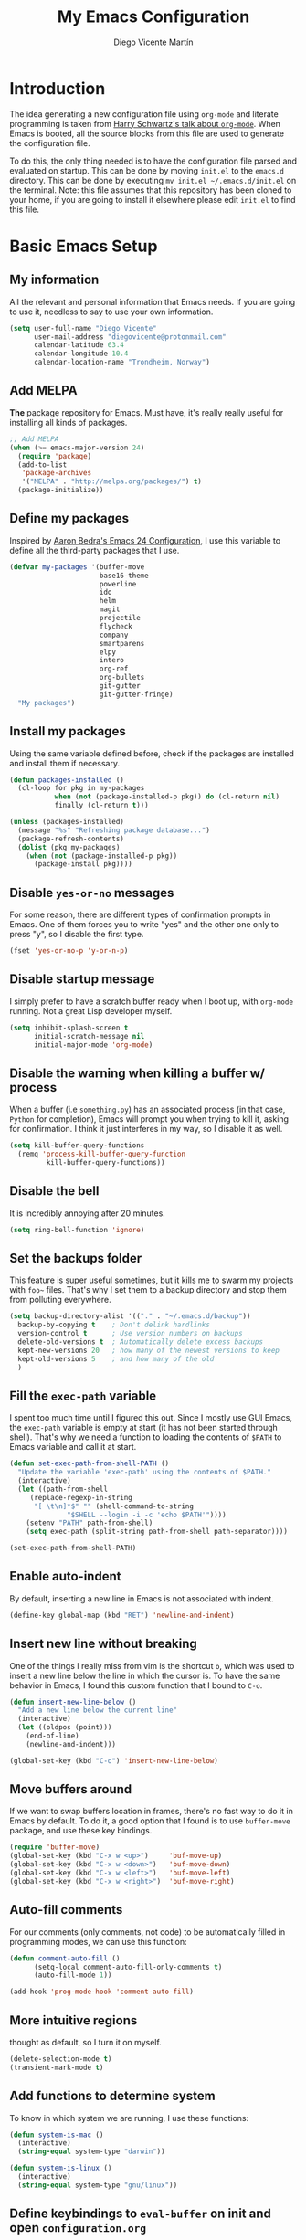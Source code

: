 #+TITLE:  My Emacs Configuration
#+AUTHOR: Diego Vicente Martín
#+EMAIL:  diegovicente@protonmail.com

* Introduction

The idea generating a new configuration file using ~org-mode~ and literate
programming is taken from [[https://youtu.be/SzA2YODtgK4][Harry Schwartz's talk about ~org-mode~]]. When Emacs is
booted, all the source blocks from this file are used to generate the
configuration file.

To do this, the only thing needed is to have the configuration file parsed and
evaluated on startup. This can be done by moving ~init.el~ to the ~emacs.d~
directory. This can be done by executing =mv init.el ~/.emacs.d/init.el= on the
terminal. Note: this file assumes that this repository has been cloned to your
home, if you are going to install it elsewhere please edit ~init.el~ to find
this file.

* Basic Emacs Setup
** My information

All the relevant and personal information that Emacs needs. If you are going to
use it, needless to say to use your own information.

#+BEGIN_SRC emacs-lisp
(setq user-full-name "Diego Vicente"
      user-mail-address "diegovicente@protonmail.com"
      calendar-latitude 63.4
      calendar-longitude 10.4
      calendar-location-name "Trondheim, Norway")
#+END_SRC

** Add MELPA

*The* package repository for Emacs. Must have, it's really really useful for
installing all kinds of packages.

#+BEGIN_SRC emacs-lisp
;; Add MELPA
(when (>= emacs-major-version 24)
  (require 'package)
  (add-to-list
   'package-archives
   '("MELPA" . "http://melpa.org/packages/") t)
  (package-initialize))
#+END_SRC

** Define my packages

Inspired by [[http://aaronbedra.com/emacs.d/][Aaron Bedra's Emacs 24 Configuration]], I use this variable to define
all the third-party packages that I use. 

#+BEGIN_SRC emacs-lisp
(defvar my-packages '(buffer-move
                      base16-theme
                      powerline
                      ido
                      helm
                      magit
                      projectile
                      flycheck
                      company
                      smartparens
                      elpy
                      intero
                      org-ref
                      org-bullets
                      git-gutter
                      git-gutter-fringe)
  "My packages")
#+END_SRC

** Install my packages

Using the same variable defined before, check if the packages are installed and
install them if necessary.

#+BEGIN_SRC emacs-lisp
(defun packages-installed ()
  (cl-loop for pkg in my-packages
           when (not (package-installed-p pkg)) do (cl-return nil)
           finally (cl-return t)))

(unless (packages-installed)
  (message "%s" "Refreshing package database...")
  (package-refresh-contents)
  (dolist (pkg my-packages)
    (when (not (package-installed-p pkg))
      (package-install pkg))))
#+END_SRC

** Disable ~yes-or-no~ messages

For some reason, there are different types of confirmation prompts in
Emacs. One of them forces you to write "yes" and the other one only to press
"y", so I disable the first type.

#+BEGIN_SRC emacs-lisp
(fset 'yes-or-no-p 'y-or-n-p)
#+END_SRC

** Disable startup message

I simply prefer to have a scratch buffer ready when I boot up, with ~org-mode~
running. Not a great Lisp developer myself.

#+BEGIN_SRC emacs-lisp
(setq inhibit-splash-screen t
      initial-scratch-message nil
      initial-major-mode 'org-mode)
#+END_SRC

** Disable the warning when killing a buffer w/ process

When a buffer (i.e ~something.py~) has an associated process (in that case,
~Python~ for completion), Emacs will prompt you when trying to kill it, asking
for confirmation. I think it just interferes in my way, so I disable it as
well.

#+BEGIN_SRC emacs-lisp
(setq kill-buffer-query-functions
  (remq 'process-kill-buffer-query-function
         kill-buffer-query-functions))
#+END_SRC

** Disable the bell

It is incredibly annoying after 20 minutes.

#+BEGIN_SRC emacs-lisp
(setq ring-bell-function 'ignore)
#+END_SRC

** Set the backups folder

This feature is super useful sometimes, but it kills me to swarm my projects
with ~foo~~ files. That's why I set them to a backup directory and stop them
from polluting everywhere.

#+BEGIN_SRC emacs-lisp
(setq backup-directory-alist '(("." . "~/.emacs.d/backup"))
  backup-by-copying t    ; Don't delink hardlinks
  version-control t      ; Use version numbers on backups
  delete-old-versions t  ; Automatically delete excess backups
  kept-new-versions 20   ; how many of the newest versions to keep
  kept-old-versions 5    ; and how many of the old
  )
#+END_SRC

** Fill the ~exec-path~ variable

I spent too much time until I figured this out. Since I mostly use GUI Emacs,
the ~exec-path~ variable is empty at start (it has not been started through
shell). That's why we need a function to loading the contents of ~$PATH~ to
Emacs variable and call it at start.

#+BEGIN_SRC emacs-lisp
(defun set-exec-path-from-shell-PATH ()
  "Update the variable 'exec-path' using the contents of $PATH."
  (interactive)
  (let ((path-from-shell
	 (replace-regexp-in-string
	  "[ \t\n]*$" "" (shell-command-to-string
			  "$SHELL --login -i -c 'echo $PATH'"))))
    (setenv "PATH" path-from-shell)
    (setq exec-path (split-string path-from-shell path-separator))))

(set-exec-path-from-shell-PATH)
#+END_SRC

** Enable auto-indent

By default, inserting a new line in Emacs is not associated with indent.

#+BEGIN_SRC emacs-lisp
(define-key global-map (kbd "RET") 'newline-and-indent)
#+END_SRC

** Insert new line without breaking

One of the things I really miss from vim is the shortcut ~o~, which was used to
insert a new line below the line in which the cursor is. To have the same
behavior in Emacs, I found this custom function that I bound to ~C-o~.

#+BEGIN_SRC emacs-lisp
(defun insert-new-line-below ()
  "Add a new line below the current line"
  (interactive)
  (let ((oldpos (point)))
    (end-of-line)
    (newline-and-indent)))

(global-set-key (kbd "C-o") 'insert-new-line-below)
#+END_SRC 

** Move buffers around

If we want to swap buffers location in frames, there's no fast way to do it in
Emacs by default. To do it, a good option that I found is to use ~buffer-move~
package, and use these key bindings.

#+BEGIN_SRC emacs-lisp
(require 'buffer-move)
(global-set-key (kbd "C-x w <up>")     'buf-move-up)
(global-set-key (kbd "C-x w <down>")   'buf-move-down)
(global-set-key (kbd "C-x w <left>")   'buf-move-left)
(global-set-key (kbd "C-x w <right>")  'buf-move-right)
#+END_SRC 

** Auto-fill comments

For our comments (only comments, not code) to be automatically filled
in programming modes, we can use this function:

#+BEGIN_SRC emacs-lisp
(defun comment-auto-fill ()
      (setq-local comment-auto-fill-only-comments t)
      (auto-fill-mode 1))

(add-hook 'prog-mode-hook 'comment-auto-fill)
#+END_SRC

** More intuitive regions


thought as default, so I turn it on myself.

#+BEGIN_SRC emacs-lisp
(delete-selection-mode t)
(transient-mark-mode t)
#+END_SRC

** Add functions to determine system

To know in which system we are running, I use these functions:

#+BEGIN_SRC emacs-lisp
(defun system-is-mac ()
  (interactive)
  (string-equal system-type "darwin"))

(defun system-is-linux ()
  (interactive)
  (string-equal system-type "gnu/linux"))
#+END_SRC

** Define keybindings to ~eval-buffer~ on init and open ~configuration.org~

Before this magical ~org~ configuration, it was easier to reload Emacs
configuration on the fly: ~M-x eval-buffer RET~. However, now the buffer to
evaluate is not this one, but ~.emacs.d/init.el~. That's why it's probably a
better idea to define a new keybinding that automatically reloads that buffer.

#+BEGIN_SRC emacs-lisp
(defun reload-emacs-configuration()
  "Reload the configuration"
  (interactive)
    (load "~/.emacs.d/init.el"))

(defun open-emacs-configuration ()
  "Open the configuration.org file in buffer"
  (interactive)
    (find-file "~/my-emacs/README.org"))

(global-set-key (kbd "C-c c r") 'reload-emacs-configuration)
(global-set-key (kbd "C-c c o") 'open-emacs-configuration)
#+END_SRC

** Scroll in the compilation buffer

It is really annoying to not have the last part of the output in the screen
when compiling. This automatically scrolls the buffer for you as the output is
printed. 

#+BEGIN_SRC emacs-lisp
(setq compilation-scroll-output t)
#+END_SRC

** Add other keybindings

Miscellaneous keybindings that don't really fit anywhere else.

#+BEGIN_SRC emacs-lisp
(global-set-key (kbd "C-c b") 'bookmark-jump)
#+END_SRC

* Graphical Interface
** Disabling GUI defaults

I always use Emacs in its GUI client, but because of the visual capabilities
and not the tools and bars. That's why I like to disable all the graphical
clutter.

#+BEGIN_SRC emacs-lisp
(menu-bar-mode -1)
(tool-bar-mode -1)
(scroll-bar-mode -1)
#+END_SRC

** Setting default font

I really like how condensed is [[https://github.com/be5invis/Iosevka][Iosevka]], a coding typeface. Although it may look
weird in the beginning, then it's a joy to have all your code properly fitting
in the screen.

#+BEGIN_SRC emacs-lisp
(set-default-font "Iosevka 14" t t)
#+END_SRC

** Setting my favorite theme

I really like [[https://github.com/chriskempson/base16][base16 color themes]] by Chris Kempson, specially
Eighties. However, lately I am really enjoying Oceanic. They are
available in MELPA. We also use the ~NO-CONFIRM~ flag when loading,
since the file tangling probably makes the code be not in order for
~custom-set-variables~ to do its job.

#+BEGIN_SRC emacs-lisp
(require 'base16-theme)
(load-theme 'base16-oceanicnext t)
#+END_SRC

** Setting the fringe color

I dont'like the fringe to have a different color than the background,
so I run this function at start to set the same color in it. However,
take into account that if you change themes on the fly you need to run
the function again (there is no hook for that).

#+BEGIN_SRC emacs-lisp
(defun set-fringe-as-background ()
  (set-face-attribute 'fringe nil
                      :foreground (face-foreground 'default)
                      :background (face-background 'default)))

(set-fringe-as-background)
#+END_SRC

** Enabling font ligatures

Emacs by default does not support font ligatures. However, I found this
workaround in a Fira Code issue in Github:

Nope, this was removed because it fucks with org-mode edit source code in its
own language code.

As a TODO, it is also worth it to check [[https://gist.github.com/mordocai/50783defab3c3d1650e068b4d1c91495][this other workaround]] that looks much
much better and allows to use it with different hooks.

** ~smart-mode-line~ configuration

~smart-mode-line~ allows us to do a greater configuration of the mode-line
without being as flashy (and accessible tbh). This is the bare-bones
configuration for the package, that makes it not even load a theme.

#+BEGIN_SRC emacs-lisp
(require 'smart-mode-line)
(setq sml/theme nil)
(sml/setup)
#+END_SRC

It doesn't load a theme because the colors are not really suitable for the rest
of my color scheme, so I set a simple theme myself:

#+BEGIN_SRC emacs-lisp
(set-face-attribute 'mode-line nil :box '(:line-width 5 :style nil))
(set-face-attribute 'mode-line-inactive nil :box '(:line-width 5 :style nil))

(base16-set-faces
   'base16-oceanicnext
   base16-oceanicnext-colors
     '(
       (mode-line            :background base02 
                             :box (:line-width 4
                                   :color base02
                                   :style nil))
       (mode-line-inactive   :background base01 
                             :box (:line-width 4
                                   :color base01
                                   :style nil))
       (sml/global           :foreground base07)
       (sml/filename         :foreground base0A)
       (sml/prefix           :foreground base09)
       (sml/git              :foreground base0D)
       (sml/modified         :foreground base08)
       (sml/outside-modified :background base07
                             :foreground base08)))
#+END_SRC

** Highlight changed and uncommited lines

Use the ~git-gutter-fringe~ package for that. For me it's more than enough to
have it in programming modes and in ~org-mode~.

#+BEGIN_SRC emacs-lisp
(require 'git-gutter)
(require 'git-gutter-fringe)

(setq-default left-fringe-width  20)
(add-hook 'prog-mode-hook 'git-gutter-mode)
(add-hook 'org-mode-hook 'git-gutter-mode)
#+END_SRC

** Set the cursor as a low bar

This is less agressive than the default brick, for sure. Thanks [[https://github.com/Alexrs95][Alex]] for this
snippet!

#+BEGIN_SRC emacs-lisp
(setq-default cursor-type 'hbar)
(base16-set-faces
   'base16-oceanicnext
   base16-oceanicnext-colors
     '((cursor :background base09)))
#+END_SRC

* Packages & Tools
  
** ~ido~

~ido~ enables some fuzzy finders in different commands like ~find-file~ or
other buffer related commands. Probably ~helm~ is a better option but I still
have to properly configure it. This enables fuzzy search and enables it everywhere.

#+BEGIN_SRC emacs-lisp
(require 'ido)
(setq ido-enable-flex-matching t
      ido-enable-dot-prefix t
      ido-enable-tramp-completion t
      ido-show-dot-for-dired t
      ido-everywhere t)
(ido-mode 1)
#+END_SRC

Also, I feel it's much easier to understand what's going on when the options
are displayed in a vertical list. The cleanest way to achieve this is using a
package. 

#+BEGIN_SRC emacs-lisp
(require 'ido-vertical-mode)
(ido-vertical-mode 1)
(setq ido-vertical-define-keys 'C-n-and-C-p-only
      ido-vertical-show-count t)
#+END_SRC

** ~helm~

As I said, probably redundant to be used alongside ~ido~, but still has much
more places to be used.

#+BEGIN_SRC emacs-lisp
(require 'helm-config)
(helm-mode 1)
#+END_SRC

** ~magit~

A porcelain client for git. ~magit~ alone is a reason to use Emacs over
vi/vim. It is really wonderful to use and you should install right now. This
also binds the status function to ~C-x g~.

#+BEGIN_SRC emacs-lisp
(require 'magit)
(global-set-key (kbd "C-x g") 'magit-status)
#+END_SRC

** ~projectile~

Enables different tools and functions to deal with files related to a
project. To work, it searches for a VCS and sets it as the root of a project. I
have it configured to ignore all files that has not been staged in the git
project. 

#+BEGIN_SRC emacs-lisp
(require 'projectile)
(projectile-global-mode +1)
(setq projectile-use-git-grep t)
#+END_SRC

** ~flycheck~

Checks syntax for different languages. Works wonders, even though sometimes has
to be configured because it really makes things slow.

#+BEGIN_SRC emacs-lisp
(require 'flycheck)
(global-flycheck-mode)
#+END_SRC

** ~auto-complete~

It is probably redundant with ~company~, but works like a charm for the Python
environment. This bare-bones config just enables auto completion for language
specific words and other words in the buffer, so it's not really super
useful. For language specific settings, check each of the langauge configs.

#+BEGIN_SRC emacs-lisp
(require 'auto-complete-config)
(ac-config-default)
(setq ac-show-menu-immediately-on-auto-complete t)
#+END_SRC

Also, I like to customize a bit the looks of the pop-up menu

#+BEGIN_SRC emacs-lisp
(set-face-attribute 'popup-summary-face nil :inherit 'popup-face)
(set-face-attribute 'popup-tip-face nil 
    :foreground "#c0c5ce"
    :background "#4f5b66")
#+END_SRC

** ~smartparens~

Auto-close parenthesis and other characters. Useful as it seems.

#+BEGIN_SRC emacs-lisp
(require 'smartparens)
(require 'smartparens-config)
(add-hook 'prog-mode-hook #'smartparens-mode)
#+END_SRC

** ~expand-region~

Expand region allows to select hierarchically different text regions. It is, in
a way, a replacement for vim text objects.

#+BEGIN_SRC emacs-lisp
(require 'expand-region)
(global-set-key (kbd "C-=") 'er/expand-region)
#+END_SRC

** Bind ~shell~

I don't use shell as much as I did before customizing Emacs, but still a good
command line is the best option sometimes. Bound it to ~C-c t~

#+BEGIN_SRC emacs-lisp
(global-set-key (kbd "C-c t") 'shell)
#+END_SRC

** ~iedit~

This tool allows us to edit all variable names at once just by entering a
single keystroke.

#+BEGIN_SRC emacs-lisp
(require 'iedit)
(global-set-key (kbd "C-c ;") 'iedit-mode)
#+END_SRC

** ~easy-escape~

Makes Lisp regular expressions more readable.

#+BEGIN_SRC emacs-lisp
(require 'easy-escape)
(add-hook 'lisp-mode-hook 'easy-escape-minor-mode)
(add-hook 'emacs-lisp-mode-hook 'easy-escape-minor-mode)
(base16-set-faces
   'base16-oceanicnext
   base16-oceanicnext-colors
     '((easy-escape-face :foreground base08)))
#+END_SRC

* Programming Modes
** Python

This Python config is inspired from [[https://www.youtube.com/watch?v=6BlTGPsjGJk][the talk given by Drew Werner]]. With this
setup, we want to have these features:
- Easy navigation through function definitions.
- Contextual documentation.
- Inline help for function calls.

*** Basic ~jedi~ setup

This snippet sets some variable that we are going to need to use ~jedi~
properly, specially variables that will 

#+BEGIN_SRC emacs-lisp
(defvar jedi-config:use-system-python nil
  "Will use system python and active environment for Jedi server.
May be necessary for some GUI environments (e.g., Mac OS X)")

(defvar jedi-config:with-virtualenv nil
  "Set to non-nil to point to a particular virtualenv.")

(defvar jedi-config:vcs-root-sentinel ".git")

(defvar jedi-config:python-module-sentinel "__init__.py")
#+END_SRC

*** Create a setup in the Python hook

All this setup from here is bounded to a hook, so keep that in mind if you
scrap parts of it.

#+BEGIN_SRC emacs-lisp
(add-hook
 'after-init-hook
 '(lambda ()

    ;; Jedi
    (require 'jedi)
#+END_SRC

*** Define the functions to get the root of a project

For setting up the auto-completion and context-sensitive suggestions, we need a
way to get the root of a project. The functions defined below to exactly
this, using the variables set before.

#+BEGIN_SRC emacs-lisp
    (defun get-project-root-with-file (buf repo-file &optional init-file)
      "Guesses that the python root is the less 'deep' of either:
         -- the root directory of the repository, or
         -- the directory before the first directory after the root
            having the init-file file (e.g., '__init__.py'."

      ;; make list of directories from root, removing empty
      (defun make-dir-list (path)
        (delq nil (mapcar (lambda (x) (and (not (string= x "")) x))
                          (split-string path "/"))))
      ;; convert a list of directories to a path starting at "/"
      (defun dir-list-to-path (dirs)
        (mapconcat 'identity (cons "" dirs) "/"))
      ;; a little something to try to find the "best" root directory
      (defun try-find-best-root (base-dir buffer-dir current)
        (cond
         (base-dir ;; traverse until we reach the base
          (try-find-best-root (cdr base-dir) (cdr buffer-dir)
                              (append current (list (car buffer-dir)))))

         (buffer-dir ;; try until we hit the current directory
          (let* ((next-dir (append current (list (car buffer-dir))))
                 (file-file (concat (dir-list-to-path next-dir) "/" init-file)))
            (if (file-exists-p file-file)
                (dir-list-to-path current)
              (try-find-best-root nil (cdr buffer-dir) next-dir))))

         (t nil)))

      (let* ((buffer-dir (expand-file-name (file-name-directory (buffer-file-name buf))))
             (vc-root-dir (vc-find-root buffer-dir repo-file)))
        (if (and init-file vc-root-dir)
            (try-find-best-root
             (make-dir-list (expand-file-name vc-root-dir))
             (make-dir-list buffer-dir)
             '())
          vc-root-dir))) ;; default to vc root if init file not given

    ;; Set this variable to find project root
    (defvar jedi-config:find-root-function 'get-project-root-with-file)

    (defun current-buffer-project-root ()
      (funcall jedi-config:find-root-function
               (current-buffer)
               jedi-config:vcs-root-sentinel
               jedi-config:python-module-sentinel))
#+END_SRC

*** Setting up the server args

To launch the server, we set some variables for it. In this snippet, we can
find how to set the root of the project (we will use the functions we just
defined) and which ~virtualenv~ to use.

#+BEGIN_SRC emacs-lisp
    (defun jedi-config:setup-server-args ()
      ;; little helper macro for building the arglist
      (defmacro add-args (arg-list arg-name arg-value)
        `(setq ,arg-list (append ,arg-list (list ,arg-name ,arg-value))))
      ;; and now define the args
      (let ((project-root (current-buffer-project-root)))

        (make-local-variable 'jedi:server-args)

        (when project-root
          (message (format "Adding system path: %s" project-root))
          (add-args jedi:server-args "--sys-path" project-root))

        (when jedi-config:with-virtualenv
          (message (format "Adding virtualenv: %s" jedi-config:with-virtualenv))
          (add-args jedi:server-args "--virtual-env" jedi-config:with-virtualenv))))
#+END_SRC

*** Set the Python executable

I particularly have it set to Python 3.

#+BEGIN_SRC emacs-lisp
    ;; Use system python
    (defun jedi-config:set-python-executable ()
      (set-exec-path-from-shell-PATH)
      (make-local-variable 'jedi:server-command)
      (set 'jedi:server-command
           (list (executable-find "python3") ;; may need help if running from GUI
                 (cadr default-jedi-server-command))))
#+END_SRC

*** Set the hooks for the mode

We need to set the ~auto-complete~ hook to fing the ~jedi~ backend, hook the
~jedi~ setup to Python and define the buffer specific variables in each of
them. 

#+BEGIN_SRC emacs-lisp
    ;; Now hook everything up
    ;; Hook up to autocomplete
    (add-to-list 'ac-sources 'ac-source-jedi-direct)

    ;; Enable Jedi setup on mode start
    (add-hook 'python-mode-hook 'jedi:setup)

    ;; Buffer-specific server options
    (add-hook 'python-mode-hook
              'jedi-config:setup-server-args)
    (when jedi-config:use-system-python
      (add-hook 'python-mode-hook
                'jedi-config:set-python-executable))
#+END_SRC

*** Personal setup of the mode

Last, define a couple of keybindings and make ~jedi~ suggest completion after
typing.

#+BEGIN_SRC emacs-lisp
    ;; And custom keybindings
    (defun jedi-config:setup-keys ()
      (local-set-key (kbd "M-.") 'jedi:goto-definition)
      (local-set-key (kbd "M-,") 'jedi:goto-definition-pop-marker)
      (local-set-key (kbd "M-?") 'jedi:show-doc)
      (local-set-key (kbd "M-/") 'jedi:get-in-function-call))

    ;; Don't let tooltip show up automatically
    ;; (setq jedi:get-in-function-call-delay 10000000)
    ;; Start completion at method dot
    (setq jedi:complete-on-dot t
	  python-shell-interpreter "python3")
    ;; Use custom keybinds
    (add-hook 'python-mode-hook 'jedi-config:setup-keys)

    (setq python-shell-interpreter "ipython"
	  python-shell-interpreter-args (if (system-is-mac)
					    "--matplotlib=osx --colors=Linux"
					  (if (system-is-linux)
					      "--gui=wx --matplotlib=wx --colors=Linux"))
	  python-shell-prompt-regexp "In \\[[0-9]+\\]: "
	  python-shell-prompt-output-regexp "Out\\[[0-9]+\\]: "
	  python-shell-completion-setup-code
	    "from IPython.core.completerlib import module_completion"
	  python-shell-completion-module-string-code
	    "';'.join(module_completion('''%s'''))\n"
	  python-shell-completion-string-code
	    "';'.join(get_ipython().Completer.all_completions('''%s'''))\n")
))
#+END_SRC

** Haskell
*** Add ~ghci~ to path

Just make sure that Emacs can find it.

#+BEGIN_SRC emacs-lisp
(setenv "PATH" (concat "/usr/local/bin/ghci" (getenv "PATH")))
#+END_SRC

*** Enable ~intero~

In my experience, trying to deal with ~haskell-mode~ head-on is a pain in the
ass, and makes programming really slow. However, ~intero~ is a package with
batteries-included that works wonders. The best idea is to install it and hook
it to haskell

#+BEGIN_SRC emacs-lisp
(require 'intero)
(add-hook 'haskell-mode-hook 'intero-mode)
#+END_SRC

* ~org-mode~
** Basic setup and other habits
*** Enable ~auto-fill-mode~ in Emacs

I truly believe that code and other text files have to respect a 79 characters
per line bound. No, 120 is not enough. Of course, for me ~org-mode~ should also
be, so we enable this behaviour to be automatic. Also, keep in mind that Emacs
auto fills to 70 characters, so we have to manually set the 79 limit.

#+BEGIN_SRC emacs-lisp
(add-hook 'org-mode-hook 'auto-fill-mode)
(setq-default fill-column 79)
#+END_SRC

*** Ensure LaTeX export options

We need to ensure that the indentation is left unaltered when exporting to
LaTeX, and also to add several options for ~org-ref~ exporting to work properly

#+BEGIN_SRC emacs-lisp
(setq org-src-preserve-indentation t)

(setq org-latex-default-packages-alist
      (-remove-item
       '("" "hyperref" nil)
       org-latex-default-packages-alist))

(add-to-list 'org-latex-default-packages-alist '("" "natbib" "") t)
(add-to-list 'org-latex-default-packages-alist
	     '("linktocpage,pdfstartview=FitH,colorlinks,
linkcolor=blue,anchorcolor=blue,
citecolor=blue,filecolor=blue,menucolor=blue,urlcolor=blue"
	       "hyperref" nil)
	     t)
#+END_SRC

*** Native ~TAB~ in source blocks

This option makes ~TAB~ work as if the keystroke was issued in the code's major
mode. 

#+BEGIN_SRC emacs-lisp
(setq org-src-tab-acts-natively t)
#+END_SRC

*** Open source blocks in the same window

When editing source code in an ~org~ source block, we can open a new buffer to
edit the code in its major mode. This option makes it use the same window
instead of popping a new one.

#+BEGIN_SRC emacs-lisp
(setq org-src-window-setup 'current-window)
#+END_SRC

*** Set the directory

I set my org-directory in Dropbox. In there is the agenda files as well.

#+BEGIN_SRC emacs-lisp
(setq org-directory "~/Dropbox/org")

(defun org-file-path (filename)
  "Return the absolute address of an org file, given its relative name."
  (concat (file-name-as-directory org-directory) filename))

(setq org-agenda-files (list (org-file-path "agenda.org")))
#+END_SRC

*** Keybinding for ~org-agenda~

I like to have an easy access to the agenda, so I'll just bind it to ~C-c a~.

#+BEGIN_SRC emacs-lisp
(global-set-key (kbd "C-c a") 'org-agenda)
#+END_SRC

** Graphical aspects
*** Use syntax highlight in source blocks

When writing source code on a block, if this variable is enabled it will use
the same syntax highlight as the mode supposed to deal with it.

#+BEGIN_SRC emacs-lisp
(setq org-src-fontify-natively t)
#+END_SRC

*** Enable ~org-bullets~

Enable ~org-bullets~ to make it clearer. Also, the defaults are maybe
a bit too much for me, so edit them.

#+BEGIN_SRC emacs-lisp
(require 'org-bullets)
(add-hook 'org-mode-hook (lambda () (org-bullets-mode 1)))
(setq org-bullets-bullet-list
        '("◉" "◎" "○" "○" "○" "○"))
#+END_SRC

*** Custom ellipsis

Also, I don't really like ~...~ to be the symbol for an ~org~ ellipsis. I
prefer to set something much more visual:

#+BEGIN_SRC emacs-lisp
(setq org-ellipsis " ⤵")
#+END_SRC

*** TODO Edit headings

And define a different font for ~org~ headings. (NOT WORKING)

#+BEGIN_SRC emacs-lisp
;;(custom-set-faces
;; '(org-bullet-face ((t (:weight bold :height 1.6)))))
;;(setq org-bullets-face-name (quote org-bullet-face))
#+END_SRC

** ~org-ref~

~org-ref~ is a great package that enables a great deal of references and
shortcuts in ~org-mode~ when exporting to different formats like HTML or
LaTeX. The configuration can be a bit of a pain in the ass:

*** Basic setup and default dirs

We require the packages and set the default for the bibliography notes, the
main ~.bib~ bibliography and the directory where the PDFs can be downloaded to.

#+BEGIN_SRC emacs-lisp
(require 'org-ref)
(require 'org-ref-pdf)
(require 'org-ref-url-utils)
(setq org-ref-bibliography-notes "~/Dropbox/org/bibliography/notes.org"
      org-ref-default-bibliography '("~/Dropbox/org/bibliography/main.bib")
      org-ref-pdf-directory "~/Dropbox/org/bibliography/pdfs")
#+END_SRC 

We also make sure to create the directory if it does not exist

#+BEGIN_SRC emacs-lisp
(unless (file-exists-p org-ref-pdf-directory)
  (make-directory org-ref-pdf-directory t))
#+END_SRC

*** Update the export process

We have to take into account the Bibtex process for the references to
work. TODO: sometimes does not even work this way.

#+BEGIN_SRC emacs-lisp
(setq org-latex-pdf-process
      '("pdflatex -interaction nonstopmode -output-directory %o %f"
	"bibtex %b"
	"pdflatex -interaction nonstopmode -output-directory %o %f"
	"pdflatex -interaction nonstopmode -output-directory %o %f"))
#+END_SRC

*** Set default key in Bibtex entries

When using tools like ~crossref-add-bibtex-entry~, we want a meaningful key to
be defined in the entries. I found this method in the ~org-ref~ config file.

#+BEGIN_SRC emacs-lisp
(setq bibtex-autokey-year-length 4
      bibtex-autokey-name-year-separator "-"
      bibtex-autokey-year-title-separator "-"
      bibtex-autokey-titleword-separator "-"
      bibtex-autokey-titlewords 2
      bibtex-autokey-titlewords-stretch 1
      bibtex-autokey-titleword-length 5)
#+END_SRC

** ~ditaa~

~ditaa~ is a command-line utility, packed with ~org~, that allows conversion
from ascii art to bitmap. This is basically sorcery for taking notes. To enable
it, we have to explicitly load it to ~babel~:

#+BEGIN_SRC emacs-lisp
(org-babel-do-load-languages
 'org-babel-load-languages
 '((ditaa . t)))
#+END_SRC

** ~org-wiki~

This packages allows us to control a wiki-like repository form ~org~. I use
this package to store all the code templates, stencils, tricks that I use or
come up with, so I can access them easily.

#+BEGIN_SRC emacs-lisp
(add-to-list 'load-path "~/.emacs.d/packages/org-wiki")
(require 'org-wiki)
(setq org-wiki-location "~/secret-sauce")
(global-set-key (kbd "C-c w") 'org-wiki-index)
#+END_SRC

** ~org-recipes~

#+BEGIN_SRC emacs-lisp
(add-to-list 'load-path "~/.emacs.d/packages/org-recipes")
(require 'org-recipes)
;; (org-recipes--build-source)
(global-set-key (kbd "C-c s") 'org-recipes)
#+END_SRC

** Beamer export

We need to manually enable the export to Beamer option.

#+BEGIN_SRC emacs-lisp
(require 'ox-beamer)
#+END_SRC

* Other Major Modes
** ~erc~

~erc~ is a IRC client for Emacs. It is a wonderful tool worth checking out, and
requires really little configuration to make to be great.

*** Hide messages from inactive people

This snippet hides all the IRC messages that notify someone has joined, parted
or quitted if that user has been inactive for more than half an hour.

#+BEGIN_SRC emacs-lisp
(setq erc-lurker-hide-list '("JOIN" "PART" "QUIT"))
(setq erc-lurker-threshold-time 1800)
#+END_SRC

*** Use the proper default nickname

~erc~ suggests a default nickname when logging in. ~agis~ is my username, if
you want to set another one just change that argument.

#+BEGIN_SRC emacs-lisp
(setq erc-nick "agis")
#+END_SRC
* ~evil~
** Basic setup

Just require and enable ~evil~ to add al the vim controls and modal editing to
Emacs.

#+BEGIN_SRC emacs-lisp
(require 'evil)
(evil-mode 1)
#+END_SRC

** ~ESC~ quits everything

To exit recursive editing, just quit everything using ~ESC~ key.

#+BEGIN_SRC emacs-lisp
(defun minibuffer-keyboard-quit ()
  "Abort recursive edit.
In Delete Selection mode, if the mark is active, just deactivate it;
then it takes a second \\[keyboard-quit] to abort the minibuffer."
  (interactive)
  (if (and delete-selection-mode transient-mark-mode mark-active)
      (setq deactivate-mark  t)
    (when (get-buffer "*Completions*") (delete-windows-on "*Completions*"))
    (abort-recursive-edit)))
(define-key evil-normal-state-map [escape] 'keyboard-quit)
(define-key evil-visual-state-map [escape] 'keyboard-quit)
(define-key minibuffer-local-map [escape] 'minibuffer-keyboard-quit)
(define-key minibuffer-local-ns-map [escape] 'minibuffer-keyboard-quit)
(define-key minibuffer-local-completion-map [escape] 'minibuffer-keyboard-quit)
(define-key minibuffer-local-must-match-map [escape] 'minibuffer-keyboard-quit)
(define-key minibuffer-local-isearch-map [escape] 'minibuffer-keyboard-quit)
#+END_SRC

** Other evil packages
*** ~evil-magit~

Enables all the shortcuts in Magit

#+BEGIN_SRC emacs-lisp
(require 'evil-magit)
#+END_SRC

